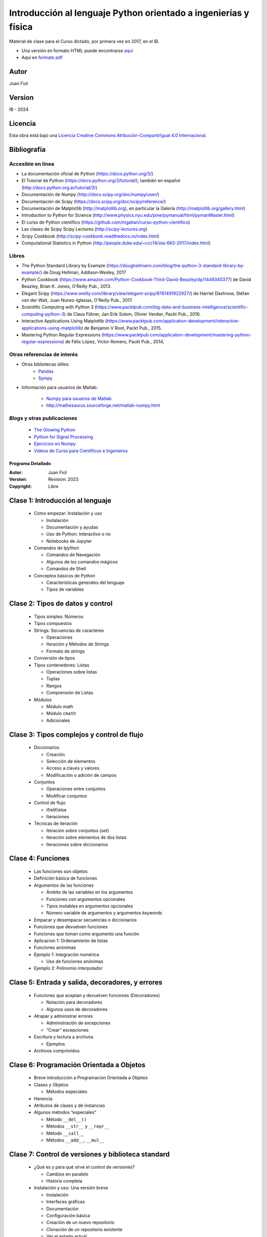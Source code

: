 ==================================================================
 Introducción al lenguaje Python orientado a ingenierías y física
==================================================================

Material de clase para el Curso dictado, por primera vez en 2017, en el IB.


- Una versión en formato HTML puede encontrarse `aquí <https://fiolj.github.io/intro-python-IB/>`_

- Aquí en `formato pdf <https://fiolj.github.io/data/ClasesdePython.pdf>`_


Autor
-----

Juan Fiol

Version
-------

IB - 2024


Licencia
--------

|Licencia Creative Commons|
Esta obra está bajo una `Licencia Creative Commons
Atribución-CompartirIgual 4.0
Internacional <http://creativecommons.org/licenses/by-sa/4.0/>`__.

.. |Licencia Creative Commons| image:: https://i.creativecommons.org/l/by-sa/4.0/88x31.png
   :target: http://creativecommons.org/licenses/by-sa/4.0/


Bibliografía
------------


Accesible en línea
~~~~~~~~~~~~~~~~~~

-  La documentación oficial de Python (https://docs.python.org/3/)
-  El Tutorial de Python (https://docs.python.org/3/tutorial/), también
   en español (http://docs.python.org.ar/tutorial/3/)
-  Documentación de Numpy (http://docs.scipy.org/doc/numpy/user/)
-  Documentación de Scipy (https://docs.scipy.org/doc/scipy/reference/)
-  Documentación de Matplotlib (http://matplotlib.org), en particular la
   Galería (http://matplotlib.org/gallery.html)
-  Introduction to Python for Science
   (http://www.physics.nyu.edu/pine/pymanual/html/pymanMaster.html)
-  El curso de Python científico
   (https://github.com/mgaitan/curso-python-cientifico)
-  Las clases de Scipy Scipy Lectures (http://scipy-lectures.org)
-  Scipy Cookbook (http://scipy-cookbook.readthedocs.io/index.html)
-  Computational Statistics in Python
   (http://people.duke.edu/~ccc14/sta-663-2017/index.html)

Libros
~~~~~~

-  The Python Standard Library by Example
   (https://doughellmann.com/blog/the-python-3-standard-library-by-example/)
   de Doug Hellman, Addison-Wesley, 2017
-  Python Cookbook
   (https://www.amazon.com/Python-Cookbook-Third-David-Beazley/dp/1449340377)
   de David Beazley, Brian K. Jones, O'Reilly Pub., 2013.
-  Elegant Scipy
   (https://www.oreilly.com/library/view/elegant-scipy/9781491922927/)
   de Harriet Dashnow, Stéfan van der Walt, Juan Nunez-Iglesias,
   O'Reilly Pub., 2017.
-  Scientific Computing with Python 3
   (https://www.packtpub.com/big-data-and-business-intelligence/scientific-computing-python-3)
   de Claus Führer, Jan Erik Solem, Olivier Verdier, Packt Pub., 2016.
-  Interactive Applications Using Matplotlib
   (https://www.packtpub.com/application-development/interactive-applications-using-matplotlib)
   de Benjamin V Root, Packt Pub., 2015.
-  Mastering Python Regular Expressions
   (https://www.packtpub.com/application-development/mastering-python-regular-expressions)
   de Félix López, Víctor Romero, Packt Pub., 2014,


Otras referencias de interés
~~~~~~~~~~~~~~~~~~~~~~~~~~~~

- Otras bibliotecas útiles:       
     - `Pandas <http://pandas.pydata.org/pandas-docs/stable/>`__
     - `Sympy <http://docs.sympy.org/latest/index.html>`__

- Información para usuarios de Matlab:

    - `Numpy para usuarios de Matlab <https://docs.scipy.org/doc/numpy-dev/user/numpy-for-matlab-users.html>`__
    - `<http://mathesaurus.sourceforge.net/matlab-numpy.html>`__
    

*Blogs* y otras publicaciones
~~~~~~~~~~~~~~~~~~~~~~~~~~~

 - `The Glowing Python <http://glowingpython.blogspot.com.ar/>`__
 - `Python for Signal Processing <http://python-for-signal-processing.blogspot.com.ar/>`__
 - `Ejercicios en Numpy <http://www.labri.fr/perso/nrougier/teaching/numpy.100/>`__
 - `Videos de Curso para Científicos e Ingenieros <https://www.youtube.com/playlist?list=PLoGFizEtm_6iheDXw2-8onKClyxgstBO1>`__ 


   




.. _prog-detalle:

Programa Detallado
==================

:Autor: Juan Fiol
:Version: Revision: 2023
:Copyright: Libre

  
Clase 1: Introducción al lenguaje
---------------------------------------------------

   * Cómo empezar: Instalación y uso

     * Instalación
     * Documentación y ayudas
     * Uso de Python: Interactivo o no
     * Notebooks de Jupyter

   * Comandos de Ipython

     * Comandos de Navegación
     * Algunos de los comandos mágicos
     * Comandos de Shell

   * Conceptos básicos de Python

     * Características generales del lenguaje
     * Tipos de variables

Clase 2: Tipos de datos y control 
----------------------------------------------------

   * Tipos simples: Números
   * Tipos compuestos
   * Strings: Secuencias de caracteres

     * Operaciones
     * Iteración y Métodos de Strings
     * Formato de strings

   * Conversión de tipos
   * Tipos contenedores: Listas

     * Operaciones sobre listas
     * Tuplas
     * Rangos
     * Comprensión de Listas

   * Módulos

     * Módulo math
     * Módulo ``cmath``
     * Adicionales

Clase 3: Tipos complejos y control de flujo
-------------------------------------------------------------

   * Diccionarios

     * Creación
     * Selección de elementos
     * Acceso a claves y valores
     * Modificación o adición de campos

   * Conjuntos

     * Operaciones entre conjuntos
     * Modificar conjuntos

   * Control de flujo

     * if/elif/else
     * Iteraciones

   * Técnicas de iteración

     * Iteración sobre conjuntos (*set*)
     * Iteración sobre elementos de dos listas
     * Iteraciones sobre diccionarios

Clase 4: Funciones
------------------------------------

   * Las funciones son objetos
   * Definición básica de funciones
   * Argumentos de las funciones

     * Ámbito de las variables en los argumentos
     * Funciones con argumentos opcionales
     * Tipos mutables en argumentos opcionales
     * Número variable de argumentos y argumentos *keywords*

   * Empacar y desempacar secuencias o diccionarios
   * Funciones que devuelven funciones
   * Funciones que toman como argumento una función
   * Aplicacion 1: Ordenamiento de listas
   * Funciones anónimas
   * Ejemplo 1: Integración numérica

     * Uso de funciones anónimas

   * Ejemplo 2: Polinomio interpolador

Clase 5: Entrada y salida, decoradores, y errores
-------------------------------------------------------------------

   * Funciones que aceptan y devuelven funciones (Decoradores)

     * Notación para decoradores
     * Algunos usos de decoradores

   * Atrapar y administrar errores

     * Administración de excepciones
     * “Crear” excepciones

   * Escritura y lectura a archivos

     * Ejemplos

   * Archivos comprimidos

Clase 6: Programación Orientada a Objetos 
------------------------------------------------------------

   * Breve introducción a Programación Orientada a Objetos
   * Clases y Objetos

     * Métodos especiales

   * Herencia
   * Atributos de clases y de instancias
   * Algunos métodos “especiales”

     * Método ``__del__()``
     * Métodos ``__str__`` y ``__repr__``
     * Método ``__call__``
     * Métodos ``__add__``, ``__mul__``

Clase 7: Control de versiones y biblioteca standard
---------------------------------------------------------------------

   * ¿Qué es y para qué sirve el control de versiones?

     * Cambios en paralelo
     * Historia completa

   * Instalación y uso: Una versión breve

     * Instalación
     * Interfaces gráficas
     * Documentación
     * Configuración básica
     * Creación de un nuevo repositorio
     * Clonación de un repositorio existente
     * Ver el estado actual
     * Creación de nuevos archivos y modificación de existentes
     * Actualización de un repositorio remoto
     * Puntos importantes

   * Algunos módulos (biblioteca standard) 

     * Módulo sys
     * Módulo ``os``
     * Módulo ``subprocess``
     * Módulo ``glob``
     * Módulo pathlib
     * Módulo ``Argparse``
     * Módulo ``re``

Clase 8: Introducción a Numpy 
------------------------------------------------

   * Algunos ejemplos

     * Graficación de datos de archivos
     * Comparación de listas y *arrays*
     * Generación de datos equiespaciados

   * Características de *arrays* en **Numpy**

     * Uso de memoria de listas y arrays
     * Velocidad de **Numpy**

   * Creación de *arrays* en **Numpy**

     * Creación de *Arrays* unidimensionales
     * Arrays multidimensionales
     * Otras formas de creación

   * Acceso a los elementos
   * Propiedades de **Numpy** arrays

     * Propiedades básicas
     * Otras propiedades y métodos de los *array*

   * Operaciones sobre arrays

     * Operaciones básicas
     * Comparaciones
     * Funciones definidas en **Numpy**
     * Lectura y escritura de datos a archivos

Clase 9: Visualización 
-----------------------------------------

   * Interactividad

     * Trabajo con ventanas emergentes
     * Trabajo sobre notebooks

   * Gráficos simples
   * Formato de las curvas

     * Líneas, símbolos y colores
     * Nombres de ejes y leyendas

   * Escalas y límites de graficación (vista)
   * Exportar las figuras
   * Dos gráficos en la misma figura
   * Personalizando el modo de visualización

     * Archivo de configuración
     * Hojas de estilo
     * Modificación de parámetros dentro de programas

Clase 10: Más información sobre **Numpy** 
------------------------------------------------------------

   * Creación y operación sobre **Numpy** arrays

     * Funciones para crear arrays
     * Funciones que actúan sobre arrays
     * Productos entre arrays y productos vectoriales
     * Comparaciones entre arrays

   * Atributos de *arrays*

     * reshape
     * transpose
     * min, max
     * argmin, argmax
     * sum, prod, mean, std
     * cumsum, cumprod, trapz
     * nonzero

   * Conveniencias con arrays

     * Convertir un array a unidimensional (ravel)
     * Enumerate para ``ndarrays``
     * Vectorización de funciones escalares

   * Copias de arrays y vistas
   * Indexado avanzado

     * Indexado con secuencias de índices
     * Índices de arrays multidimensionales
     * Indexado con condiciones
     * Función where

   * Extensión de las dimensiones (*Broadcasting*)
   * Unir (o concatenar) *arrays*

     * Apilamiento vertical
     * Apilamiento horizontal

   * Generación de números aleatorios

     * Distribución uniforme
     * Distribución normal (Gaussiana)
     * Histogramas
     * Distribución binomial

Clase 11: Introducción al paquete Scipy 
----------------------------------------------------------

   * Una mirada rápida a Scipy
   * Funciones especiales

     * Funciones de Bessel
     * Función Error
     * Evaluación de polinomios ortogonales
     * Factorial, permutaciones y combinaciones

   * Integración numérica

     * Ejemplo de función fuertemente oscilatoria
     * Funciones de más de una variable

   * Álgebra lineal

     * Productos y normas
     * Aplicación a la resolución de sistemas de ecuaciones
     * Descomposición de matrices
     * Autovalores y autovectores
     * Rutinas de resolución de ecuaciones lineales

   * Entrada y salida de datos

     * Entrada/salida con *Numpy*
     * Ejemplo de análisis de palabras
     * Entrada y salida en Scipy

Clase 12: Un poco de graficación 3D
-----------------------------------------------------

   * Gráficos y procesamiento sencillo en 2D

     * Histogramas en 2D
     * Gráficos de contornos
     * Superficies y contornos

Clase 13: Interpolación y ajuste de curvas (fiteo) 
---------------------------------------------------------------------

   * Interpolación

     * Interpolación con polinomios
     * Splines
     * B-Splines
     * Lines are guides to the eyes
     * Cantidades derivadas de *splines*

   * Interpolación en dos dimensiones
   * Interpolación sobre datos no estructurados
   * Fiteos de datos

     * Ajuste con polinomios

   * Fiteos con funciones arbitrarias

     * Ejemplo: Fiteo de picos

Clase 14: Animaciones e interactividad 
---------------------------------------------------------

   * Animaciones con **Matploblib**

     * Una animación simple en pocos pasos
     * Segundo ejemplo simple: Quiver
     * Tercer ejemplo

   * Trabajo simple con imágenes

     * Análisis de la imagen

   * Gráficos interactivos (“widgets”)

     * Cursor
     * Manejo de eventos
     * Ejemplos integrados

Clase 15: Interfaces con otros lenguajes
----------------------------------------------------------

   * Interface con lenguaje C

     * Ejemplo 1: Problema a resolver
     * Interfaces con C

   * Interface con lenguaje Fortran

     * Ejemplo 1: Problema a resolver
     * Interfaces con Fortran

Clase 16: Programación funcional con Python
-------------------------------------------------------------

   * Los errores al programar
   * Los errores en notebooks
   * Mutabilidad
   * Funciones

     * Funciones puras
     * Funciones de primer orden o primera clase
     * Funciones de orden superior

   * Inmutabilidad
   * No más loops


